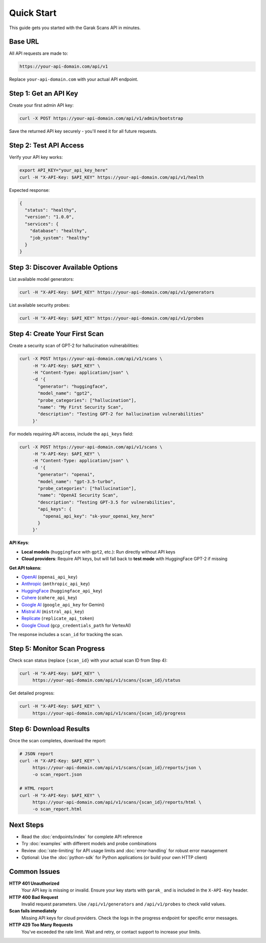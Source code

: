 Quick Start
===========

This guide gets you started with the Garak Scans API in minutes.

Base URL
--------

All API requests are made to:

.. code-block:: text

   https://your-api-domain.com/api/v1

Replace ``your-api-domain.com`` with your actual API endpoint.

Step 1: Get an API Key
----------------------

Create your first admin API key:

.. code-block:: bash

   curl -X POST https://your-api-domain.com/api/v1/admin/bootstrap

Save the returned API key securely - you'll need it for all future requests.

Step 2: Test API Access
-----------------------

Verify your API key works:

.. code-block:: bash

   export API_KEY="your_api_key_here"
   curl -H "X-API-Key: $API_KEY" https://your-api-domain.com/api/v1/health

Expected response:

.. code-block:: json

   {
     "status": "healthy",
     "version": "1.0.0",
     "services": {
       "database": "healthy",
       "job_system": "healthy"
     }
   }

Step 3: Discover Available Options
----------------------------------

List available model generators:

.. code-block:: bash

   curl -H "X-API-Key: $API_KEY" https://your-api-domain.com/api/v1/generators

List available security probes:

.. code-block:: bash

   curl -H "X-API-Key: $API_KEY" https://your-api-domain.com/api/v1/probes

Step 4: Create Your First Scan
-------------------------------

Create a security scan of GPT-2 for hallucination vulnerabilities:

.. code-block:: bash

   curl -X POST https://your-api-domain.com/api/v1/scans \
        -H "X-API-Key: $API_KEY" \
        -H "Content-Type: application/json" \
        -d '{
          "generator": "huggingface",
          "model_name": "gpt2", 
          "probe_categories": ["hallucination"],
          "name": "My First Security Scan",
          "description": "Testing GPT-2 for hallucination vulnerabilities"
        }'

For models requiring API access, include the ``api_keys`` field:

.. code-block:: bash

   curl -X POST https://your-api-domain.com/api/v1/scans \
        -H "X-API-Key: $API_KEY" \
        -H "Content-Type: application/json" \
        -d '{
          "generator": "openai",
          "model_name": "gpt-3.5-turbo",
          "probe_categories": ["hallucination"],
          "name": "OpenAI Security Scan", 
          "description": "Testing GPT-3.5 for vulnerabilities",
          "api_keys": {
            "openai_api_key": "sk-your_openai_key_here"
          }
        }'

**API Keys**: 

- **Local models** (``huggingface`` with ``gpt2``, etc.): Run directly without API keys
- **Cloud providers**: Require API keys, but will fall back to **test mode** with HuggingFace GPT-2 if missing  

**Get API tokens**:

- `OpenAI <https://platform.openai.com/api-keys>`_ (``openai_api_key``)
- `Anthropic <https://console.anthropic.com/>`_ (``anthropic_api_key``) 
- `HuggingFace <https://huggingface.co/settings/tokens>`_ (``huggingface_api_key``)
- `Cohere <https://dashboard.cohere.ai/api-keys>`_ (``cohere_api_key``)
- `Google AI <https://makersuite.google.com/app/apikey>`_ (``google_api_key`` for Gemini)
- `Mistral AI <https://console.mistral.ai/>`_ (``mistral_api_key``)
- `Replicate <https://replicate.com/account/api-tokens>`_ (``replicate_api_token``)
- `Google Cloud <https://console.cloud.google.com/apis/credentials>`_ (``gcp_credentials_path`` for VertexAI)

The response includes a ``scan_id`` for tracking the scan.

Step 5: Monitor Scan Progress
-----------------------------

Check scan status (replace ``{scan_id}`` with your actual scan ID from Step 4):

.. code-block:: bash

   curl -H "X-API-Key: $API_KEY" \
        https://your-api-domain.com/api/v1/scans/{scan_id}/status

Get detailed progress:

.. code-block:: bash

   curl -H "X-API-Key: $API_KEY" \
        https://your-api-domain.com/api/v1/scans/{scan_id}/progress

Step 6: Download Results
------------------------

Once the scan completes, download the report:

.. code-block:: bash

   # JSON report
   curl -H "X-API-Key: $API_KEY" \
        https://your-api-domain.com/api/v1/scans/{scan_id}/reports/json \
        -o scan_report.json

   # HTML report  
   curl -H "X-API-Key: $API_KEY" \
        https://your-api-domain.com/api/v1/scans/{scan_id}/reports/html \
        -o scan_report.html

Next Steps
----------

* Read the :doc:`endpoints/index` for complete API reference
* Try :doc:`examples` with different models and probe combinations  
* Review :doc:`rate-limiting` for API usage limits and :doc:`error-handling` for robust error management
* Optional: Use the :doc:`python-sdk` for Python applications (or build your own HTTP client)

Common Issues
-------------

**HTTP 401 Unauthorized**
  Your API key is missing or invalid. Ensure your key starts with ``garak_`` and is included in the ``X-API-Key`` header.

**HTTP 400 Bad Request**  
  Invalid request parameters. Use ``/api/v1/generators`` and ``/api/v1/probes`` to check valid values.

**Scan fails immediately**
  Missing API keys for cloud providers. Check the logs in the progress endpoint for specific error messages.

**HTTP 429 Too Many Requests**
  You've exceeded the rate limit. Wait and retry, or contact support to increase your limits.